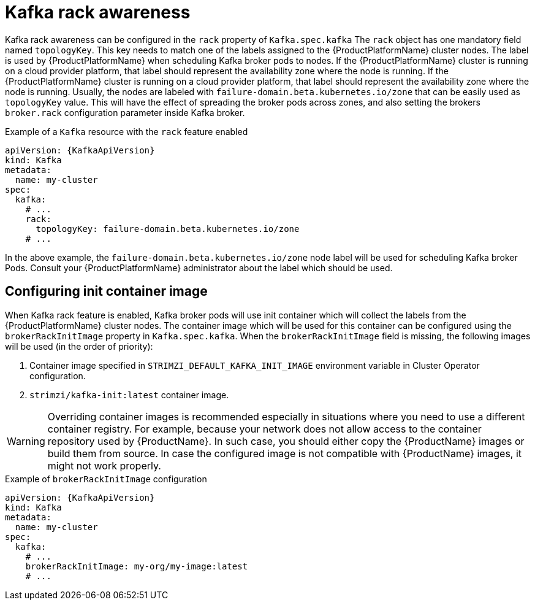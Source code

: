 // Module included in the following assemblies:
//
// assembly-kafka-rack.adoc

[id='ref-kafka-rack-{context}']
= Kafka rack awareness

Kafka rack awareness can be configured in the `rack` property of `Kafka.spec.kafka`
The `rack` object has one mandatory field named `topologyKey`.
This key needs to match one of the labels assigned to the {ProductPlatformName} cluster nodes.
The label is used by {ProductPlatformName} when scheduling Kafka broker pods to nodes.
If the {ProductPlatformName} cluster is running on a cloud provider platform, that label should represent the availability zone where the node is running.
If the {ProductPlatformName} cluster is running on a cloud provider platform, that label should represent the availability zone where the node is running.
Usually, the nodes are labeled with `failure-domain.beta.kubernetes.io/zone` that can be easily used as `topologyKey` value.
This will have the effect of spreading the broker pods across zones, and also setting the brokers `broker.rack` configuration parameter inside Kafka broker.

.Example of a `Kafka` resource with the `rack` feature enabled
[source,yaml,subs=attributes+]
----
apiVersion: {KafkaApiVersion}
kind: Kafka
metadata:
  name: my-cluster
spec:
  kafka:
    # ...
    rack:
      topologyKey: failure-domain.beta.kubernetes.io/zone
    # ...
----

In the above example, the `failure-domain.beta.kubernetes.io/zone` node label will be used for scheduling Kafka broker Pods.
Consult your {ProductPlatformName} administrator about the label which should be used.

== Configuring init container image

When Kafka rack feature is enabled, Kafka broker pods will use init container which will collect the labels from the {ProductPlatformName} cluster nodes.
The container image which will be used for this container can be configured using the `brokerRackInitImage` property in `Kafka.spec.kafka`.
When the `brokerRackInitImage` field is missing, the following images will be used (in the order of priority):

. Container image specified in `STRIMZI_DEFAULT_KAFKA_INIT_IMAGE` environment variable in Cluster Operator configuration.
. `strimzi/kafka-init:latest` container image.

WARNING: Overriding container images is recommended especially in situations where you need to use a different container registry.
For example, because your network does not allow access to the container repository used by {ProductName}.
In such case, you should either copy the {ProductName} images or build them from source.
In case the configured image is not compatible with {ProductName} images, it might not work properly.

.Example of `brokerRackInitImage` configuration
[source,yaml,subs=attributes+]
----
apiVersion: {KafkaApiVersion}
kind: Kafka
metadata:
  name: my-cluster
spec:
  kafka:
    # ...
    brokerRackInitImage: my-org/my-image:latest
    # ...
----

